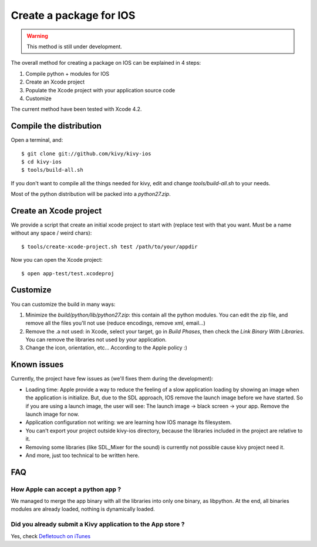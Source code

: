 .. _packaging_ios:

.. versionadded:: 1.2.0

Create a package for IOS
========================

.. warning::

    This method is still under development.

The overall method for creating a package on IOS can be explained in 4 steps:

#. Compile python + modules for IOS
#. Create an Xcode project
#. Populate the Xcode project with your application source code
#. Customize

The current method have been tested with Xcode 4.2.


Compile the distribution
------------------------

Open a terminal, and::

    $ git clone git://github.com/kivy/kivy-ios
    $ cd kivy-ios
    $ tools/build-all.sh

If you don't want to compile all the things needed for kivy, edit and change
`tools/build-all.sh` to your needs.

Most of the python distribution will be packed into a `python27.zip`.


Create an Xcode project
-----------------------

We provide a script that create an initial xcode project to start with (replace
test with that you want. Must be a name without any space / weird chars)::

    $ tools/create-xcode-project.sh test /path/to/your/appdir

Now you can open the Xcode project::

    $ open app-test/test.xcodeproj


Customize
---------

You can customize the build in many ways:

#. Minimize the `build/python/lib/python27.zip`: this contain all the python
   modules. You can edit the zip file, and remove all the files you'll not use
   (reduce encodings, remove xml, email...)
#. Remove the .a not used: in Xcode, select your target, go in `Build Phases`,
   then check the `Link Binary With Libraries`. You can remove the libraries
   not used by your application.
#. Change the icon, orientation, etc... According to the Apple policy :)


Known issues
------------

Currently, the project have few issues as (we'll fixes them during the
development):

- Loading time: Apple provide a way to reduce the feeling of a slow application
  loading by showing an image when the application is initialize. But, due to
  the SDL approach, IOS remove the launch image before we have started. So if
  you are using a launch image, the user will see: The launch image -> black
  screen -> your app. Remove the launch image for now.

- Application configuration not writing: we are learning how IOS manage its
  filesystem.

- You can't export your project outside kivy-ios directory, because the
  libraries included in the project are relative to it.

- Removing some libraries (like SDL_Mixer for the sound) is currently not
  possible cause kivy project need it.

- And more, just too technical to be written here.

FAQ
---

How Apple can accept a python app ?
~~~~~~~~~~~~~~~~~~~~~~~~~~~~~~~~~~~

We managed to merge the app binary with all the libraries into only one binary,
as libpython. At the end, all binaries modules are already loaded, nothing is
dynamically loaded.

Did you already submit a Kivy application to the App store ?
~~~~~~~~~~~~~~~~~~~~~~~~~~~~~~~~~~~~~~~~~~~~~~~~~~~~~~~~~~~~

Yes, check `Defletouch on iTunes <http://itunes.apple.com/us/app/deflectouch/id505729681>`_

